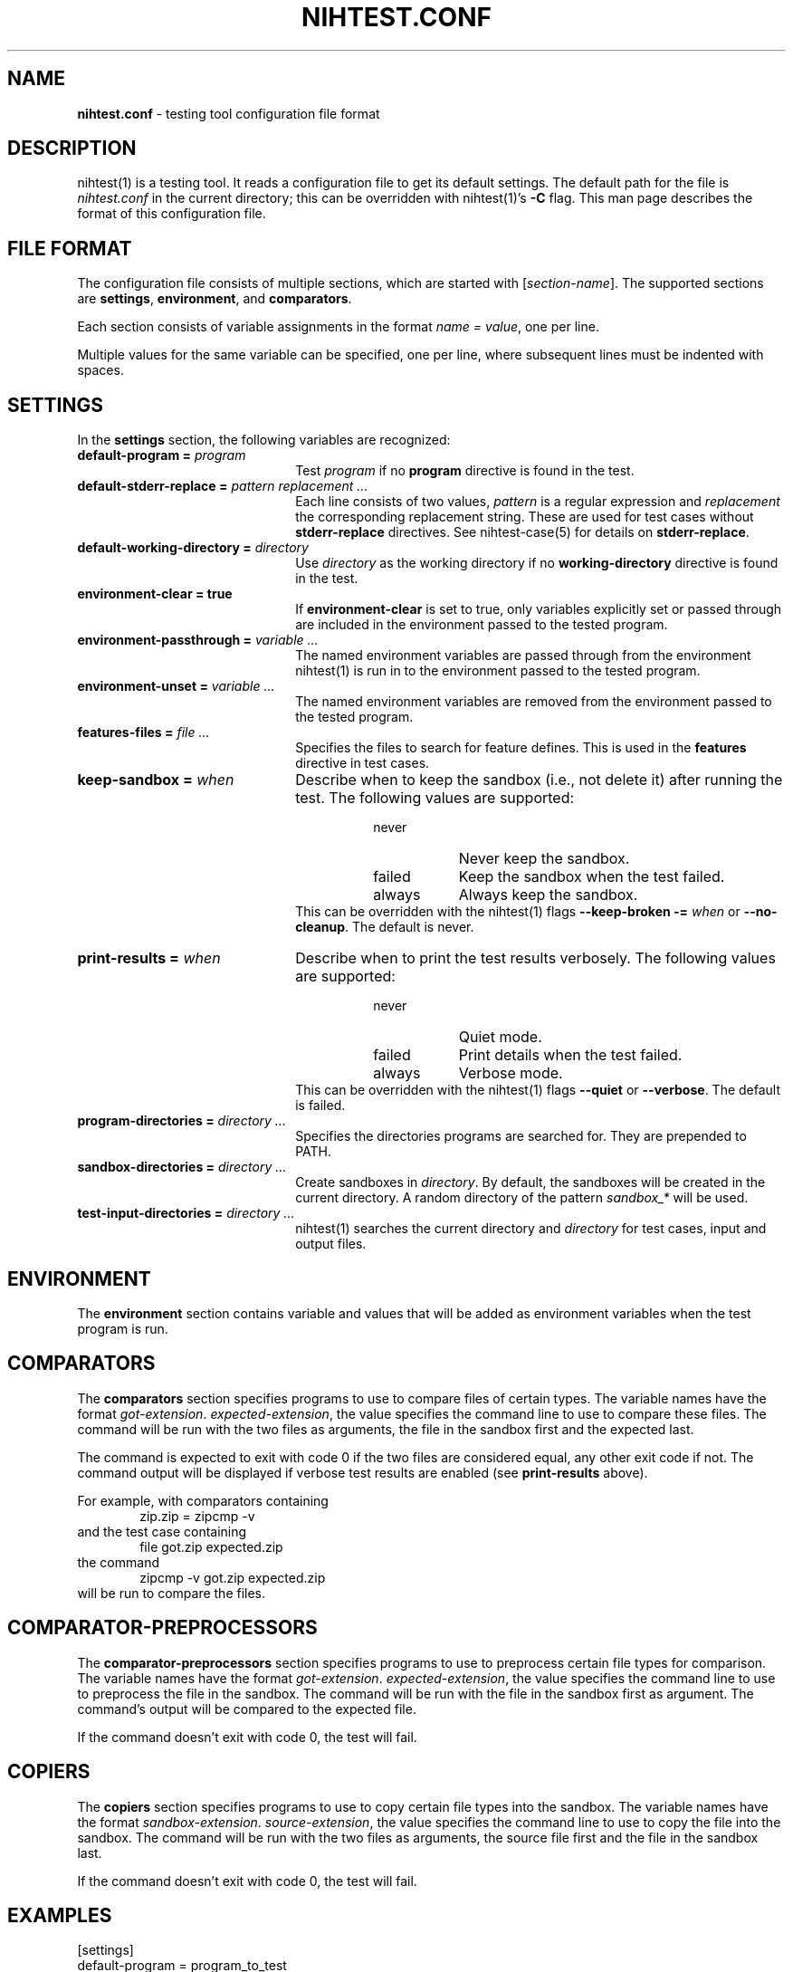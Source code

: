 .\" Automatically generated from an mdoc input file.  Do not edit.
.\" nihtest.conf.mdoc -- nihtest config file format
.\" Copyright (C) 2020-2023 Dieter Baron and Thomas Klausner
.\"
.\" This file is part of nihtest, a testing framework.
.\" The authors can be contacted at <nihtest@nih.at>
.\"
.\" Redistribution and use in source and binary forms, with or without
.\" modification, are permitted provided that the following conditions
.\" are met:
.\" 1. Redistributions of source code must retain the above copyright
.\"    notice, this list of conditions and the following disclaimer.
.\" 2. Redistributions in binary form must reproduce the above copyright
.\"    notice, this list of conditions and the following disclaimer in
.\"    the documentation and/or other materials provided with the
.\"    distribution.
.\" 3. The names of the authors may not be used to endorse or promote
.\"    products derived from this software without specific prior
.\"    written permission.
.\"
.\" THIS SOFTWARE IS PROVIDED BY THE AUTHORS ``AS IS'' AND ANY EXPRESS
.\" OR IMPLIED WARRANTIES, INCLUDING, BUT NOT LIMITED TO, THE IMPLIED
.\" WARRANTIES OF MERCHANTABILITY AND FITNESS FOR A PARTICULAR PURPOSE
.\" ARE DISCLAIMED.  IN NO EVENT SHALL THE AUTHORS BE LIABLE FOR ANY
.\" DIRECT, INDIRECT, INCIDENTAL, SPECIAL, EXEMPLARY, OR CONSEQUENTIAL
.\" DAMAGES (INCLUDING, BUT NOT LIMITED TO, PROCUREMENT OF SUBSTITUTE
.\" GOODS OR SERVICES; LOSS OF USE, DATA, OR PROFITS; OR BUSINESS
.\" INTERRUPTION) HOWEVER CAUSED AND ON ANY THEORY OF LIABILITY, WHETHER
.\" IN CONTRACT, STRICT LIABILITY, OR TORT (INCLUDING NEGLIGENCE OR
.\" OTHERWISE) ARISING IN ANY WAY OUT OF THE USE OF THIS SOFTWARE, EVEN
.\" IF ADVISED OF THE POSSIBILITY OF SUCH DAMAGE.
.\"
.TH "NIHTEST.CONF" "5" "June 15, 2023" "NiH" "File Formats Manual"
.nh
.if n .ad l
.SH "NAME"
\fBnihtest.conf\fR
\- testing tool configuration file format
.SH "DESCRIPTION"
nihtest(1)
is a testing tool.
It reads a configuration file to get its default settings.
The default path for the file is
\fInihtest.conf\fR
in the current directory; this can be overridden with
nihtest(1)'s
\fB\-C\fR
flag.
This man page describes the format of this configuration file.
.SH "FILE FORMAT"
The configuration file consists of multiple sections, which are started with
[\fIsection-name\fR].
The supported sections are
\fBsettings\fR,
\fBenvironment\fR,
and
\fBcomparators\fR.
.PP
Each section consists of variable assignments in the format
\fIname =\fR
\fIvalue\fR,
one per line.
.PP
Multiple values for the same variable can be specified, one per line, where subsequent lines must be indented with spaces.
.SH "SETTINGS"
In the
\fBsettings\fR
section, the following variables are recognized:
.TP 22n
\fBdefault-program =\fR \fIprogram\fR
Test
\fIprogram\fR
if no
\fBprogram\fR
directive is found in the test.
.TP 22n
\fBdefault-stderr-replace =\fR \fIpattern replacement ...\fR
Each line consists of two values,
\fIpattern\fR
is a regular expression and
\fIreplacement\fR
the corresponding replacement string.
These are used for test cases without
\fBstderr-replace\fR
directives.
See
nihtest-case(5)
for details on
\fBstderr-replace\fR.
.TP 22n
\fBdefault-working-directory =\fR \fIdirectory\fR
Use
\fIdirectory\fR
as the working directory if no
\fBworking-directory\fR
directive is found in the test.
.TP 22n
\fBenvironment-clear = true\fR
If
\fBenvironment-clear\fR
is set to
\fRtrue\fR,
only variables explicitly set or passed through are included in the environment passed to the tested program.
.TP 22n
\fBenvironment-passthrough =\fR \fIvariable ...\fR
The named environment variables are passed through from the environment
nihtest(1)
is run in to the environment passed to the tested program.
.TP 22n
\fBenvironment-unset =\fR \fIvariable ...\fR
The named environment variables are removed from the environment passed to the tested program.
.TP 22n
\fBfeatures-files =\fR \fIfile ...\fR
Specifies the files to search for feature defines.
This is used in the
\fBfeatures\fR
directive in test cases.
.TP 22n
\fBkeep-sandbox =\fR \fIwhen\fR
Describe when to keep the sandbox (i.e., not delete it) after running the test.
The following values are supported:
.RS 30n
.PD 0
.TP 8n
\fRnever\fR
Never keep the sandbox.
.TP 8n
\fRfailed\fR
Keep the sandbox when the test failed.
.TP 8n
\fRalways\fR
Always keep the sandbox.
.RE
.RS 22n
This can be overridden with the
nihtest(1)
flags
\fB\-\fR\fB\-keep-broken\fR \fB\-=\fR \fIwhen\fR
or
\fB\-\fR\fB\-no-cleanup\fR.
The default is
\fRnever\fR.
.RE
.PD
.TP 22n
\fBprint-results =\fR \fIwhen\fR
Describe when to print the test results verbosely.
The following values are supported:
.RS 30n
.PD 0
.TP 8n
\fRnever\fR
Quiet mode.
.TP 8n
\fRfailed\fR
Print details when the test failed.
.TP 8n
\fRalways\fR
Verbose mode.
.RE
.RS 22n
This can be overridden with the
nihtest(1)
flags
\fB\-\fR\fB\-quiet\fR
or
\fB\-\fR\fB\-verbose\fR.
The default is
\fRfailed\fR.
.RE
.PD
.TP 22n
\fBprogram-directories =\fR \fIdirectory ...\fR
Specifies the directories programs are searched for.
They are prepended to
\fRPATH\fR.
.TP 22n
\fBsandbox-directories =\fR \fIdirectory ...\fR
Create sandboxes in
\fIdirectory\fR.
By default, the sandboxes will be created in the current directory.
A random directory of the pattern
\fIsandbox_*\fR
will be used.
.TP 22n
\fBtest-input-directories =\fR \fIdirectory ...\fR
nihtest(1)
searches the current directory and
\fIdirectory\fR
for test cases, input and output files.
.SH "ENVIRONMENT"
The
\fBenvironment\fR
section contains variable and values that will be added as environment variables when the test program is run.
.SH "COMPARATORS"
The
\fBcomparators\fR
section specifies programs to use to compare files of certain types.
The variable names have the format
\fIgot-extension\fR. \fIexpected-extension\fR,
the value specifies the command line to use to compare these files.
The command will be run with the two files as arguments, the file in the sandbox first and the expected last.
.PP
The command is expected to exit with code 0 if the two files are considered equal, any other exit code if not.
The command output will be displayed if verbose test results are enabled (see
\fBprint-results\fR
above).
.PP
For example, with comparators containing
.RS 6n
zip.zip = zipcmp -v
.RE
and the test case containing
.RS 6n
file got.zip expected.zip
.RE
the command
.RS 6n
zipcmp -v got.zip expected.zip
.RE
will be run to compare the files.
.SH "COMPARATOR-PREPROCESSORS"
The
\fBcomparator-preprocessors\fR
section specifies programs to use to preprocess certain file types for comparison.
The variable names have the format
\fIgot-extension\fR. \fIexpected-extension\fR,
the value specifies the command line to use to preprocess the file in the sandbox.
The command will be run with the file in the sandbox first as argument.
The command's output will be compared to the expected file.
.PP
If the command doesn't exit with code 0, the test will fail.
.SH "COPIERS"
The
\fBcopiers\fR
section specifies programs to use to copy certain file types into the sandbox.
The variable names have the format
\fIsandbox-extension\fR. \fIsource-extension\fR,
the value specifies the command line to use to copy the file into the sandbox.
The command will be run with the two files as arguments, the source file first and the file in the sandbox last.
.PP
If the command doesn't exit with code 0, the test will fail.
.SH "EXAMPLES"
.nf
.RS 0n
[settings]
default-program = program_to_test
program-directories = bin
    tests
[environment]
LC_ALL=en_US.UTF-8
[comparators]
zip.zip = zipcmp -v
.RE
.fi
.SH "SEE ALSO"
nihtest(1)
